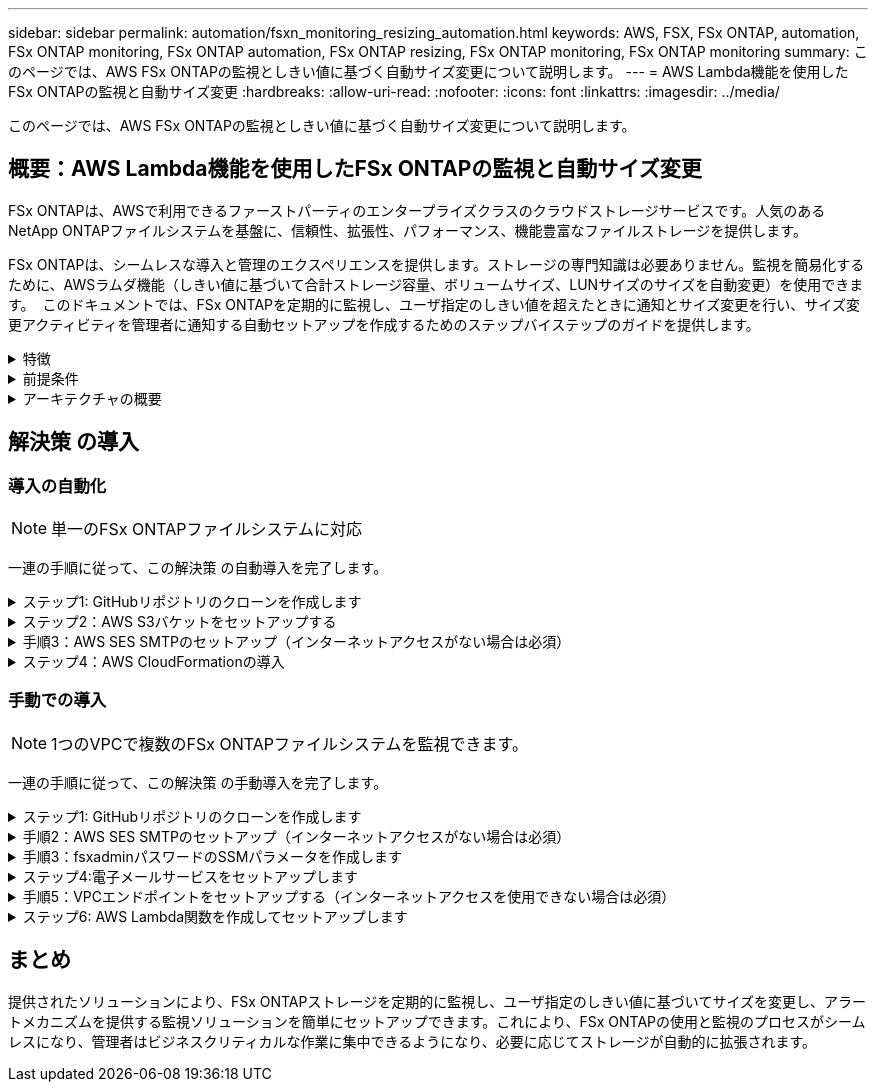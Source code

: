 ---
sidebar: sidebar 
permalink: automation/fsxn_monitoring_resizing_automation.html 
keywords: AWS, FSX, FSx ONTAP, automation, FSx ONTAP monitoring, FSx ONTAP automation, FSx ONTAP resizing, FSx ONTAP monitoring, FSx ONTAP monitoring 
summary: このページでは、AWS FSx ONTAPの監視としきい値に基づく自動サイズ変更について説明します。 
---
= AWS Lambda機能を使用したFSx ONTAPの監視と自動サイズ変更
:hardbreaks:
:allow-uri-read: 
:nofooter: 
:icons: font
:linkattrs: 
:imagesdir: ../media/


[role="lead"]
このページでは、AWS FSx ONTAPの監視としきい値に基づく自動サイズ変更について説明します。



== 概要：AWS Lambda機能を使用したFSx ONTAPの監視と自動サイズ変更

FSx ONTAPは、AWSで利用できるファーストパーティのエンタープライズクラスのクラウドストレージサービスです。人気のあるNetApp ONTAPファイルシステムを基盤に、信頼性、拡張性、パフォーマンス、機能豊富なファイルストレージを提供します。

FSx ONTAPは、シームレスな導入と管理のエクスペリエンスを提供します。ストレージの専門知識は必要ありません。監視を簡易化するために、AWSラムダ機能（しきい値に基づいて合計ストレージ容量、ボリュームサイズ、LUNサイズのサイズを自動変更）を使用できます。  このドキュメントでは、FSx ONTAPを定期的に監視し、ユーザ指定のしきい値を超えたときに通知とサイズ変更を行い、サイズ変更アクティビティを管理者に通知する自動セットアップを作成するためのステップバイステップのガイドを提供します。

.特徴
[%collapsible]
====
解決策 には次の機能があります。

* 監視機能：
+
** FSx ONTAPの全体的なストレージ容量の使用量
** 各ボリュームの使用量（シンプロビジョニング/シックプロビジョニング）
** 各LUNの使用量（シンプロビジョニング/シックプロビジョニング）


* ユーザ定義のしきい値を超えた場合に、上記のいずれかのサイズを変更できます
* 使用状況の警告やサイズ変更の通知をEメールで受信するアラートメカニズム
* ユーザ定義のしきい値を超過した古いSnapshotを削除する機能
* 関連付けられているFlexCloneボリュームとSnapshotのリストを取得する機能
* 定期的にチェックを監視する機能
* インターネットアクセスの有無にかかわらず、解決策 を使用できます
* 手動またはAWS CloudFormationテンプレートを使用してデプロイする機能
* 1つのVPCで複数のFSx ONTAPファイルシステムを監視する機能


====
.前提条件
[%collapsible]
====
作業を開始する前に、次の前提条件を満たしていることを確認してください。

* FSx ONTAPが導入されました
* FSx ONTAPへの接続を備えたプライベートサブネット
* FSx ONTAP用に「fsxadmin」パスワードが設定されました


====
.アーキテクチャの概要
[%collapsible]
====
* AWS Lambda関数は、ストレージ容量、ボリューム、LUNのサイズを取得および更新するために、FSx ONTAPへのAPI呼び出しを行います。
* 「fsxadmin」パスワードは、セキュリティレイヤを追加するためにAWS SSMパラメータストアにセキュアな文字列として保存されます。
* AWS SES（Simple Email Service）は、サイズ変更イベントが発生したときにエンドユーザに通知するために使用します。
* インターネットアクセスのないVPCに解決策を導入する場合は、AWS SSM、FSx、SESのVPCエンドポイントが設定され、LambdaがAWS内部ネットワーク経由でこれらのサービスにアクセスできるようになります。


image:fsxn-monitoring-resizing-architecture.png["この図は、この解決策 で使用されているアーキテクチャの概要を示しています。"]

====


== 解決策 の導入



=== 導入の自動化


NOTE: 単一のFSx ONTAPファイルシステムに対応

一連の手順に従って、この解決策 の自動導入を完了します。

.ステップ1: GitHubリポジトリのクローンを作成します
[%collapsible]
====
ローカルシステム上のGitHubリポジトリのクローンを作成します。

[listing]
----
git clone https://github.com/NetApp/fsxn-monitoring-auto-resizing.git
----
====
.ステップ2：AWS S3バケットをセットアップする
[%collapsible]
====
. [AWS Console]>* S3 *に移動し、*[Create bucket]*をクリックします。デフォルトの設定でバケットを作成します。
. バケット内で、* Upload *>* Add files *をクリックし、システム上のクローンされたGitHubリポジトリから* Utilities.zip *を選択します。
+
image:fsxn-monitoring-resizing-s3-upload-zip-files.png["この図は、S3ウィンドウにzipファイルがアップロードされている状態を示しています"]



====
.手順3：AWS SES SMTPのセットアップ（インターネットアクセスがない場合は必須）
[%collapsible]
====
インターネットアクセスなしで解決策を導入する場合は、次の手順を実行します（注：VPCエンドポイントのセットアップに関連するコストが発生します）。

. AWSコンソール>* AWS Simple Email Service（SES）*>* SMTP Settings *に移動し、* Create SMTP credentials *をクリックします。
. IAMユーザ名を入力するか、デフォルト値のままにして*[Create User]*をクリックします。さらに使用できるように、* SMTPユーザ名*と* SMTPパスワード*を保存してください。
+

NOTE: SES SMTPのセットアップがすでに設定されている場合は、この手順をスキップします。

+
image:fsxn-monitoring-resizing-ses-smtp-creds-addition.png["この図は、AWS SESの[Create SMTP Credentials]ウィンドウを示しています"]



====
.ステップ4：AWS CloudFormationの導入
[%collapsible]
====
. AWS Console >* CloudFormation *> Create stack > With New Resources（Standard）に移動します。
+
[listing]
----
Prepare template: Template is ready
Specify template: Upload a template file
Choose file: Browse to the cloned GitHub repo and select fsxn-monitoring-solution.yaml
----
+
image:fsxn-monitoring-resizing-create-cft-1.png["この画像は、AWS CloudFormationの[Create Stack]ウィンドウを示しています"]

+
[次へ]をクリックします

. スタックの詳細を入力します。[Next]をクリックし、[I acknowledge that AWS CloudFormation might create IAM resources]のチェックボックスをオンにして、[Submit]をクリックします。
+

NOTE: 「VPCにインターネットアクセスがありますか？」の場合 はFalseに設定されています。「AWS SESのSMTPユーザ名」と「AWS SESのSMTPパスワード」は必須です。それ以外の場合は、空のままにすることができます。

+
image:fsxn-monitoring-resizing-cft-stack-details-1.png["この画像は、AWS CloudFormation Stack Detailsウィンドウを示しています"]

+
image:fsxn-monitoring-resizing-cft-stack-details-2.png["この画像は、AWS CloudFormation Stack Detailsウィンドウを示しています"]

+
image:fsxn-monitoring-resizing-cft-stack-details-3.png["この画像は、AWS CloudFormation Stack Detailsウィンドウを示しています"]

+
image:fsxn-monitoring-resizing-cft-stack-details-4.png["この画像は、AWS CloudFormation Stack Detailsウィンドウを示しています"]

. CloudFormationデプロイメントが開始されると、「送信者メールID」に記載されているメールIDに、AWS SESでのメールアドレスの使用を承認するように求めるメールが送信されます。リンクをクリックしてメールアドレスを確認します。
. CloudFormationスタックのデプロイが完了すると、警告/通知がある場合は、通知の詳細が記載された電子メールが受信者の電子メールIDに送信されます。
+
image:fsxn-monitoring-resizing-email-1.png["この画像は、通知が利用可能になったときに受信される電子メール通知を示しています"]

+
image:fsxn-monitoring-resizing-email-2.png["この画像は、通知が利用可能になったときに受信される電子メール通知を示しています"]



====


=== 手動での導入


NOTE: 1つのVPCで複数のFSx ONTAPファイルシステムを監視できます。

一連の手順に従って、この解決策 の手動導入を完了します。

.ステップ1: GitHubリポジトリのクローンを作成します
[%collapsible]
====
ローカルシステム上のGitHubリポジトリのクローンを作成します。

[listing]
----
git clone https://github.com/NetApp/fsxn-monitoring-auto-resizing.git
----
====
.手順2：AWS SES SMTPのセットアップ（インターネットアクセスがない場合は必須）
[%collapsible]
====
インターネットアクセスなしで解決策を導入する場合は、次の手順を実行します（注：VPCエンドポイントのセットアップに関連するコストが発生します）。

. AWSコンソール>* AWS Simple Email Service（SES）*> SMTP Settingsに移動し、* Create SMTP credentials *をクリックします
. IAMユーザ名を入力するか、デフォルト値のままにして、[Create]をクリックします。あとで使用するために、ユーザ名とパスワードを保存しておきます。
+
image:fsxn-monitoring-resizing-ses-smtp-creds-addition.png["この図は、AWS SESの[Create SMTP Credentials]ウィンドウを示しています"]



====
.手順3：fsxadminパスワードのSSMパラメータを作成します
[%collapsible]
====
[AWS Console]>*[Parameter Store]*に移動し、*[Create Parameter]*をクリックします。

[listing]
----
Name: <Any name/path for storing fsxadmin password>
Tier: Standard
Type: SecureString
KMS key source: My current account
  KMS Key ID: <Use the default one selected>
Value: <Enter the password for "fsxadmin" user configured on FSx ONTAP>
----
[パラメーターを作成（Create Parameter）]*をクリックする。監視するすべてのFSx ONTAPファイルシステムについて、上記の手順を繰り返します。

image:fsxn-monitoring-resizing-ssm-parameter.png["この図は、AWSコンソールのSSMパラメータ作成ウィンドウを示しています。"]

インターネットにアクセスせずに解決策 を展開する場合は、SMTPユーザ名とSMTPパスワードを保存する手順と同じ手順を実行します。それ以外の場合は、これら2つのパラメータの追加をスキップします

====
.ステップ4:電子メールサービスをセットアップします
[%collapsible]
====
[AWS Console]>*[Simple Email Service（SES）]*に移動し、*[Create Identity]*をクリックします。

[listing]
----
Identity type: Email address
Email address: <Enter an email address to be used for sending resizing notifications>
----
[Create identity]*をクリックします

「送信者EメールID」に記載されているEメールIDには、AWS SESでのEメールアドレスの使用許可を所有者に求めるEメールが送信されます。リンクをクリックしてメールアドレスを確認します。

image:fsxn-monitoring-resizing-ses.png["この図は、AWSコンソールのSES ID作成ウィンドウを示しています。"]

====
.手順5：VPCエンドポイントをセットアップする（インターネットアクセスを使用できない場合は必須）
[%collapsible]
====

NOTE: インターネットアクセスなしで展開されている場合にのみ必要です。VPCエンドポイントに関連する追加コストが発生します。

. [AWS Console]>*[VPC]*>*[Endpoints]*に移動し、*[Create Endpoint]*をクリックして、次の詳細を入力します。
+
[listing]
----
Name: <Any name for the vpc endpoint>
Service category: AWS Services
Services: com.amazonaws.<region>.fsx
vpc: <select the vpc where lambda will be deployed>
subnets: <select the subnets where lambda will be deployed>
Security groups: <select the security group>
Policy: <Either choose Full access or set your own custom policy>
----
+
[Create endpoint]をクリックします。

+
image:fsxn-monitoring-resizing-vpc-endpoint-create-1.png["この図は、VPCエンドポイントの作成ウィンドウを示しています"]

+
image:fsxn-monitoring-resizing-vpc-endpoint-create-2.png["この図は、VPCエンドポイントの作成ウィンドウを示しています"]

. SESおよびSSM VPCエンドポイントの作成についても、同じ手順を実行します。すべてのパラメータは上記と同じですが、サービスは<region>それぞれ* com.amazonaws.smtp *および* com.amazonaws.smtp *に対応します<region>。


====
.ステップ6: AWS Lambda関数を作成してセットアップします
[%collapsible]
====
. AWSコンソール>* AWS Lambda *>* Functions *に移動し、FSx ONTAPと同じリージョンの* Create Function *をクリックします。
. デフォルトの*Author from scratch*を使用して、次のフィールドを更新します。
+
[listing]
----
Function name: <Any name of your choice>
Runtime: Python 3.9
Architecture: x86_64
Permissions: Select "Create a new role with basic Lambda permissions"
Advanced Settings:
  Enable VPC: Checked
    VPC: <Choose either the same VPC as FSx ONTAP or a VPC that can access both FSx ONTAP and the internet via a private subnet>
    Subnets: <Choose 2 private subnets that have NAT gateway attached pointing to public subnets with internet gateway and subnets that have internet access>
    Security Group: <Choose a Security Group>
----
+
[機能の作成]*をクリックします。

+
image:fsxn-monitoring-resizing-lambda-creation-1.png["この画像は、AWSコンソールのLambda作成ウィンドウを示しています。"]

+
image:fsxn-monitoring-resizing-lambda-creation-2.png["この画像は、AWSコンソールのLambda作成ウィンドウを示しています。"]

. 新しく作成したLambda関数に移動し、* Layers *セクションまでスクロールして* Add a layer *をクリックします。
+
image:fsxn-monitoring-resizing-add-layer-button.png["この画像は、AWS Lambda機能コンソールのレイヤー追加ボタンを示しています。"]

. [レイヤーソース]*の下にある*[新しいレイヤーを作成する]*をクリックします
. レイヤーを作成し、* Utilities.zip *ファイルをアップロードします。互換性のあるランタイムとして* Python 3.9 *を選択し、* Create *をクリックします。
+
image:fsxn-monitoring-resizing-create-layer-paramiko.png["この画像は、AWSコンソールの[Create New Layer]ウィンドウを示しています。"]

. AWS Lambda Function >* Add Layer *>* Custom Layers *に戻り、ユーティリティレイヤーを追加します。
+
image:fsxn-monitoring-resizing-add-layer-window.png["この画像は、AWS Lambda関数コンソールのレイヤーの追加ウィンドウを示しています。"]

+
image:fsxn-monitoring-resizing-layers-added.png["この画像は、AWS Lambda関数コンソールに追加されたレイヤーを示しています。"]

. Lambda関数の* Configuration *タブに移動し、* General Configuration *の* Edit *をクリックします。[タイムアウト]を* 5分*に変更し、*[保存]*をクリックします。
. Lambda関数の* Permissions *タブに移動し、割り当てられたロールをクリックします。ロールの権限タブで、*権限の追加*>*インラインポリシーの作成*をクリックします。
+
.. JSONタブをクリックし、GitHubリポジトリからpolicy.jsonファイルの内容を貼り付けます。
.. $｛aws：：AccountId｝はすべて自分のアカウントIDに置き換えて、*[Review Policy]*をクリックしてください
.. ポリシーの名前を指定し、*[ポリシーの作成]*をクリックします


. AWS Lambda Function Code Sourceセクションの* fsxn_monitoring_resizing_lambda.py *の内容をgitリポジトリから* lambda_function.py *にコピーします。
. lambda_function.pyと同じレベルに新しいファイルを作成し、*vars.py*という名前を付けて、vars.pyの内容をgitリポジトリからlambda関数vars.pyファイルにコピーします。vars.pyの変数値を更新します。以下の変数定義を参照し、* Deploy *をクリックします。
+
|===


| * 名前 * | * タイプ * | * 概要 * 


| * fsxList* | リスト | （必須）監視するすべてのFSx ONTAPファイルシステムのリスト。監視および自動サイズ変更の対象として、すべてのファイルシステムをリストに含めます。 


| * fsxMgmtIp * | 文字列 | （必須）AWSのFSx ONTAPコンソールから「管理エンドポイント- IPアドレス」を入力します。 


| * fsxId * | 文字列 | （必須）AWSのFSx ONTAPコンソールから「ファイルシステムID」を入力します。 


| *ユーザー名* | 文字列 | （必須）AWSのFSx ONTAPコンソールからFSx ONTAPの「ONTAP administrator username」を入力します。 


| * resize_threshold * | 整数 | （必須）しきい値のパーセンテージを0～100の範囲で入力します。このしきい値は、ストレージ容量、ボリューム、LUNの使用率を測定するために使用され、使用率がこのしきい値を超えるとサイズ変更アクティビティが発生します。 


| * FSX_PASSWORD_SSM_PARAMETER * | 文字列 | （必須）「fsxadmin」パスワードの保存にAWS Parameter Storeで使用するパス名を入力します。 


| * WARN_NOTIFICATION * | ブール値 | （必須）この変数をTrueに設定すると、ストレージ容量/ボリューム/ LUNの使用率が75%を超え、しきい値を下回ったときに通知が送信されます。 


| * enable_snapshot_deletion * | ブール値 | （必須）「snapshot_age_threshold_in_days」で指定した値よりも古いSnapshotに対してボリュームレベルのSnapshotの削除を有効にするには、この変数をTrueに設定します。 


| * snapshot_age_threshold_in_days * | 整数 | （必須）ボリュームレベルのSnapshotを保持する日数を入力します。指定した値よりも古いSnapshotコピーは削除され、同じSnapshotコピーがEメールで通知されます。 


| * internet_access * | ブール値 | （必須）このラムダが展開されているサブネットからインターネットアクセスが可能な場合は、この変数をTrueに設定します。それ以外の場合は、Falseに設定します。 


| * smtp_region * | 文字列 | （オプション）「internet_access」変数がFalseに設定されている場合は、ラムダがデプロイされている領域を入力します。例：us-east-1（この形式） 


| * SMTP_USERNAME_SSM_PARAMETER * | 文字列 | （オプション）「internet_access」変数がFalseに設定されている場合は、SMTPユーザ名を格納するためにAWS Parameter Storeで使用するパス名を入力します。 


| * SMTP_PASSWORD_SSM_PARAMETER * | 文字列 | （オプション）「internet_access」変数がFalseに設定されている場合は、SMTPパスワードの保存にAWS Parameter Storeで使用するパス名を入力します。 


| * sender_email * | 文字列 | （必須）SESに登録されている電子メールIDを入力します。このIDは、監視とサイズ変更に関する通知アラートを送信するためにlambda関数で使用されます。 


| * recipient_email * | 文字列 | （必須）アラート通知を受信するEメールIDを入力します。 
|===
+
image:fsxn-monitoring-resizing-lambda-code.png["この画像は、AWS Lambda関数コンソールのラムダコードを示しています。"]

. [テスト]*をクリックし、空のJSONオブジェクトでテストイベントを作成し、*[呼び出し]*をクリックしてテストを実行し、スクリプトが正しく実行されているかどうかを確認します。
. テストに成功したら、* Configuration *>* Triggers *>* Add Trigger *に移動します。
+
[listing]
----
Select a Source: EventBridge
Rule: Create a new rule
Rule name: <Enter any name>
Rule type: Schedule expression
Schedule expression: <Use "rate(1 day)" if you want the function to run daily or add your own cron expression>
----
+
[Add]をクリックします。

+
image:fsxn-monitoring-resizing-eventbridge.png["この画像は、AWS Lambda関数コンソールのイベントブリッジ作成ウィンドウを示しています。"]



====


== まとめ

提供されたソリューションにより、FSx ONTAPストレージを定期的に監視し、ユーザ指定のしきい値に基づいてサイズを変更し、アラートメカニズムを提供する監視ソリューションを簡単にセットアップできます。これにより、FSx ONTAPの使用と監視のプロセスがシームレスになり、管理者はビジネスクリティカルな作業に集中できるようになり、必要に応じてストレージが自動的に拡張されます。
